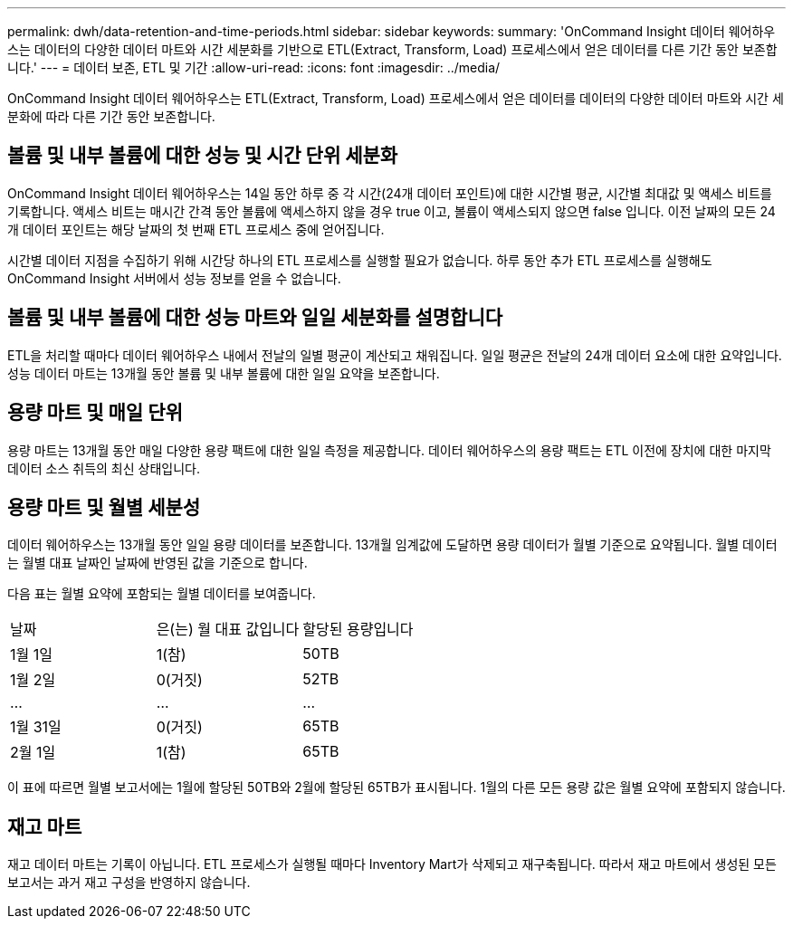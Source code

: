 ---
permalink: dwh/data-retention-and-time-periods.html 
sidebar: sidebar 
keywords:  
summary: 'OnCommand Insight 데이터 웨어하우스는 데이터의 다양한 데이터 마트와 시간 세분화를 기반으로 ETL(Extract, Transform, Load) 프로세스에서 얻은 데이터를 다른 기간 동안 보존합니다.' 
---
= 데이터 보존, ETL 및 기간
:allow-uri-read: 
:icons: font
:imagesdir: ../media/


[role="lead"]
OnCommand Insight 데이터 웨어하우스는 ETL(Extract, Transform, Load) 프로세스에서 얻은 데이터를 데이터의 다양한 데이터 마트와 시간 세분화에 따라 다른 기간 동안 보존합니다.



== 볼륨 및 내부 볼륨에 대한 성능 및 시간 단위 세분화

OnCommand Insight 데이터 웨어하우스는 14일 동안 하루 중 각 시간(24개 데이터 포인트)에 대한 시간별 평균, 시간별 최대값 및 액세스 비트를 기록합니다. 액세스 비트는 매시간 간격 동안 볼륨에 액세스하지 않을 경우 true 이고, 볼륨이 액세스되지 않으면 false 입니다. 이전 날짜의 모든 24개 데이터 포인트는 해당 날짜의 첫 번째 ETL 프로세스 중에 얻어집니다.

시간별 데이터 지점을 수집하기 위해 시간당 하나의 ETL 프로세스를 실행할 필요가 없습니다. 하루 동안 추가 ETL 프로세스를 실행해도 OnCommand Insight 서버에서 성능 정보를 얻을 수 없습니다.



== 볼륨 및 내부 볼륨에 대한 성능 마트와 일일 세분화를 설명합니다

ETL을 처리할 때마다 데이터 웨어하우스 내에서 전날의 일별 평균이 계산되고 채워집니다. 일일 평균은 전날의 24개 데이터 요소에 대한 요약입니다. 성능 데이터 마트는 13개월 동안 볼륨 및 내부 볼륨에 대한 일일 요약을 보존합니다.



== 용량 마트 및 매일 단위

용량 마트는 13개월 동안 매일 다양한 용량 팩트에 대한 일일 측정을 제공합니다. 데이터 웨어하우스의 용량 팩트는 ETL 이전에 장치에 대한 마지막 데이터 소스 취득의 최신 상태입니다.



== 용량 마트 및 월별 세분성

데이터 웨어하우스는 13개월 동안 일일 용량 데이터를 보존합니다. 13개월 임계값에 도달하면 용량 데이터가 월별 기준으로 요약됩니다. 월별 데이터는 월별 대표 날짜인 날짜에 반영된 값을 기준으로 합니다.

다음 표는 월별 요약에 포함되는 월별 데이터를 보여줍니다.

|===


| 날짜 | 은(는) 월 대표 값입니다 | 할당된 용량입니다 


 a| 
1월 1일
 a| 
1(참)
 a| 
50TB



 a| 
1월 2일
 a| 
0(거짓)
 a| 
52TB



 a| 
...
 a| 
...
 a| 
...



 a| 
1월 31일
 a| 
0(거짓)
 a| 
65TB



 a| 
2월 1일
 a| 
1(참)
 a| 
65TB

|===
이 표에 따르면 월별 보고서에는 1월에 할당된 50TB와 2월에 할당된 65TB가 표시됩니다. 1월의 다른 모든 용량 값은 월별 요약에 포함되지 않습니다.



== 재고 마트

재고 데이터 마트는 기록이 아닙니다. ETL 프로세스가 실행될 때마다 Inventory Mart가 삭제되고 재구축됩니다. 따라서 재고 마트에서 생성된 모든 보고서는 과거 재고 구성을 반영하지 않습니다.
